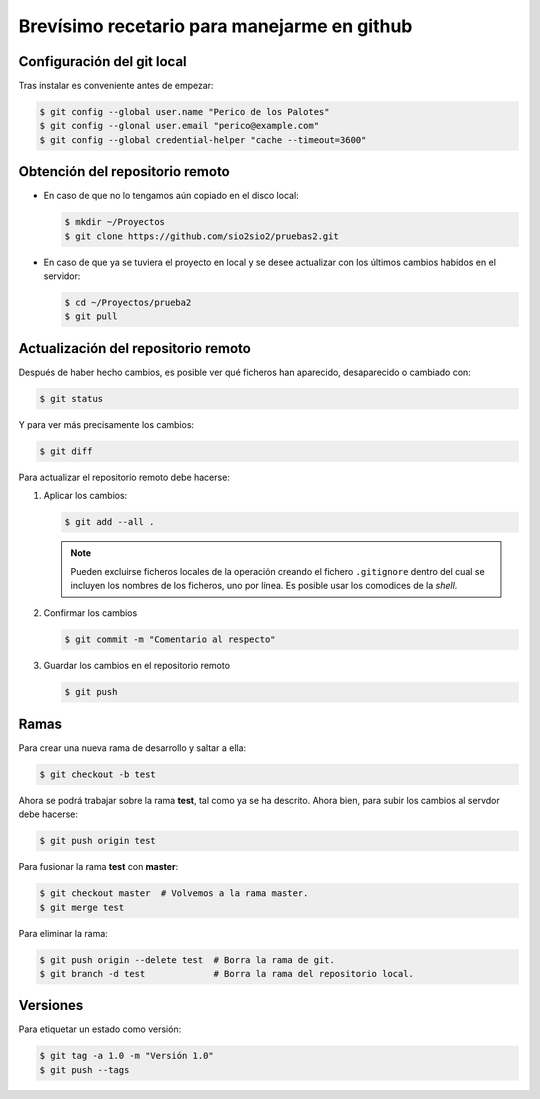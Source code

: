 Brevísimo recetario para manejarme en github
********************************************

Configuración del git local
===========================
Tras instalar es conveniente antes de empezar:

.. code-block:: console

   $ git config --global user.name "Perico de los Palotes"
   $ git config --glonal user.email "perico@example.com"
   $ git config --global credential-helper "cache --timeout=3600"

Obtención del repositorio remoto
================================

* En caso de que no lo tengamos aún copiado en el disco local:

  .. code-block:: console

     $ mkdir ~/Proyectos
     $ git clone https://github.com/sio2sio2/pruebas2.git

* En caso de que ya se tuviera el proyecto en local y se desee actualizar con los últimos cambios habidos en el servidor:

  .. code-block:: console

     $ cd ~/Proyectos/prueba2
     $ git pull

Actualización del repositorio remoto
====================================
Después de haber hecho cambios, es posible ver qué ficheros
han aparecido, desaparecido o cambiado con:

.. code-block:: console

   $ git status 

Y para ver más precisamente los cambios:

.. code-block:: console

   $ git diff

Para actualizar el repositorio remoto debe hacerse:

1. Aplicar los cambios:

   .. code-block:: console

      $ git add --all .

   .. note:: Pueden excluirse ficheros locales de la operación creando el fichero ``.gitignore`` dentro del cual se incluyen los nombres de los ficheros, uno por línea.  Es posible usar los comodices de la *shell*.

2. Confirmar los cambios

   .. code-block:: console

      $ git commit -m "Comentario al respecto"

3. Guardar los cambios en el repositorio remoto

   .. code-block:: console

      $ git push

Ramas
=====
Para crear una nueva rama de desarrollo y saltar a ella:

.. code-block:: console

   $ git checkout -b test

Ahora se podrá trabajar sobre la rama **test**, tal como ya se ha descrito. Ahora bien, para subir los cambios al servdor debe hacerse:

.. code-block:: console

   $ git push origin test

Para fusionar la rama **test** con **master**:

.. code-block:: console

   $ git checkout master  # Volvemos a la rama master.
   $ git merge test

Para eliminar la rama:

.. code-block::

   $ git push origin --delete test  # Borra la rama de git.
   $ git branch -d test             # Borra la rama del repositorio local.

Versiones
=========
Para etiquetar un estado como versión:

.. code-block:: console

   $ git tag -a 1.0 -m "Versión 1.0"
   $ git push --tags
